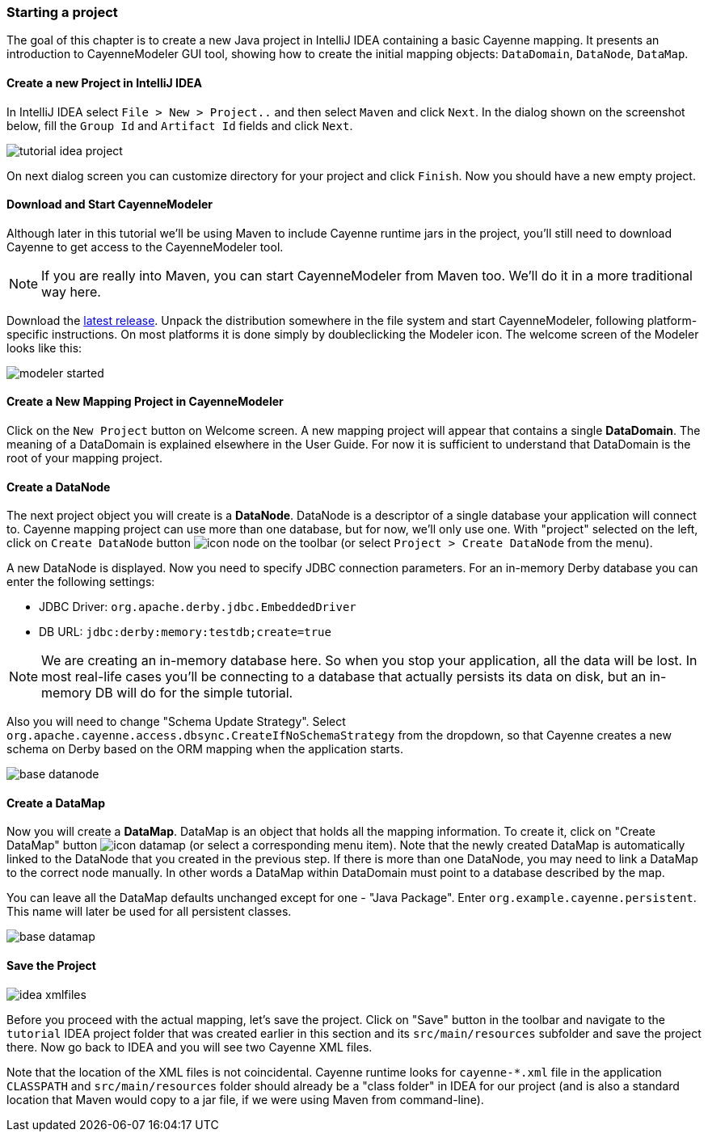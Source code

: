 // Licensed to the Apache Software Foundation (ASF) under one or more
// contributor license agreements. See the NOTICE file distributed with
// this work for additional information regarding copyright ownership.
// The ASF licenses this file to you under the Apache License, Version
// 2.0 (the "License"); you may not use this file except in compliance
// with the License. You may obtain a copy of the License at
//
// http://www.apache.org/licenses/LICENSE-2.0 Unless required by
// applicable law or agreed to in writing, software distributed under the
// License is distributed on an "AS IS" BASIS, WITHOUT WARRANTIES OR
// CONDITIONS OF ANY KIND, either express or implied. See the License for
// the specific language governing permissions and limitations under the
// License.
=== Starting a project

The goal of this chapter is to create a new Java project in IntelliJ IDEA
containing a basic Cayenne mapping. It presents an introduction to
CayenneModeler GUI tool, showing how to create the initial mapping
objects: `DataDomain`, `DataNode`, `DataMap`.

==== Create a new Project in IntelliJ IDEA

In IntelliJ IDEA select `File > New > Project..` and then
select `Maven` and click `Next`.
In the dialog shown on the screenshot below, fill the `Group Id`
and `Artifact Id` fields and click `Next`.

image::tutorial-idea-project.png[align="center"]

On next dialog screen you can customize directory for your project and click `Finish`.
Now you should have a new empty project.

==== Download and Start CayenneModeler

Although later in this tutorial we'll be using Maven to include Cayenne
runtime jars in the project, you'll still need to download Cayenne to
get access to the CayenneModeler tool.

NOTE: If you are really into Maven, you can start CayenneModeler from Maven too.
      We'll do it in a more traditional way here.

Download the https://cayenne.apache.org/download.html[latest release]. Unpack the distribution
somewhere in the file system and start CayenneModeler, following platform-specific instructions.
On most platforms it is done simply by doubleclicking the Modeler icon.
The welcome screen of the Modeler looks like this:

image::modeler-started.png[align="center"]

==== Create a New Mapping Project in CayenneModeler

Click on the `New Project` button on Welcome screen. A new mapping project will appear
that contains a single *DataDomain*. The meaning of a
DataDomain is explained elsewhere in the User Guide. For now it is sufficient to
understand that DataDomain is the root of your mapping project.

==== Create a DataNode

The next project object you will create is a *DataNode*.
DataNode is a descriptor of a single database your application
will connect to. Cayenne mapping project can use more than one database, but for now,
we'll only use one. With "project" selected on the left, click on `Create DataNode` button image:icon-node.png[]
on the toolbar (or select `Project > Create DataNode` from the menu).

A new DataNode is displayed. Now you need to specify JDBC connection parameters. For
an in-memory Derby database you can enter the following settings:

- JDBC Driver: `org.apache.derby.jdbc.EmbeddedDriver`
- DB URL: `jdbc:derby:memory:testdb;create=true`

NOTE: We are creating an in-memory database here. So when
      you stop your application, all the data will be lost. In most real-life
      cases you'll be connecting to a database that actually persists its data on
      disk, but an in-memory DB will do for the simple tutorial.

Also you will need to change "Schema Update Strategy". Select
`org.apache.cayenne.access.dbsync.CreateIfNoSchemaStrategy` from the dropdown, so that
Cayenne creates a new schema on Derby based on the ORM mapping when the application
starts.

image::base-datanode.png[align="center"]

==== Create a DataMap

Now you will create a *DataMap*. DataMap is an object
that holds all the mapping information. To create it, click on "Create DataMap" button
image:icon-datamap.png[] (or select a corresponding menu item).
Note that the newly created DataMap is automatically linked to the DataNode that you created in
the previous step. If there is more than one DataNode, you may need to link a DataMap
to the correct node manually. In other words a DataMap within DataDomain must point
to a database described by the map.

You can leave all the DataMap defaults unchanged except for one - "Java Package".
Enter `org.example.cayenne.persistent`. This name will later be used for all persistent
classes.

image::base-datamap.png[align="center"]

==== Save the Project

image::idea-xmlfiles.png[float="right"]

Before you proceed with the actual mapping, let's save the project. Click on "Save"
button in the toolbar and navigate to the `tutorial` IDEA project folder that was
created earlier in this section and its `src/main/resources` subfolder and save the
project there. Now go back to IDEA and you will see two Cayenne XML files.

Note that the location of the XML files is not coincidental. Cayenne runtime looks for
`cayenne-*.xml` file in the application `CLASSPATH` and `src/main/resources` folder should
already be a "class folder" in IDEA for our project (and is also a standard location
that Maven would copy to a jar file, if we were using Maven from command-line).

